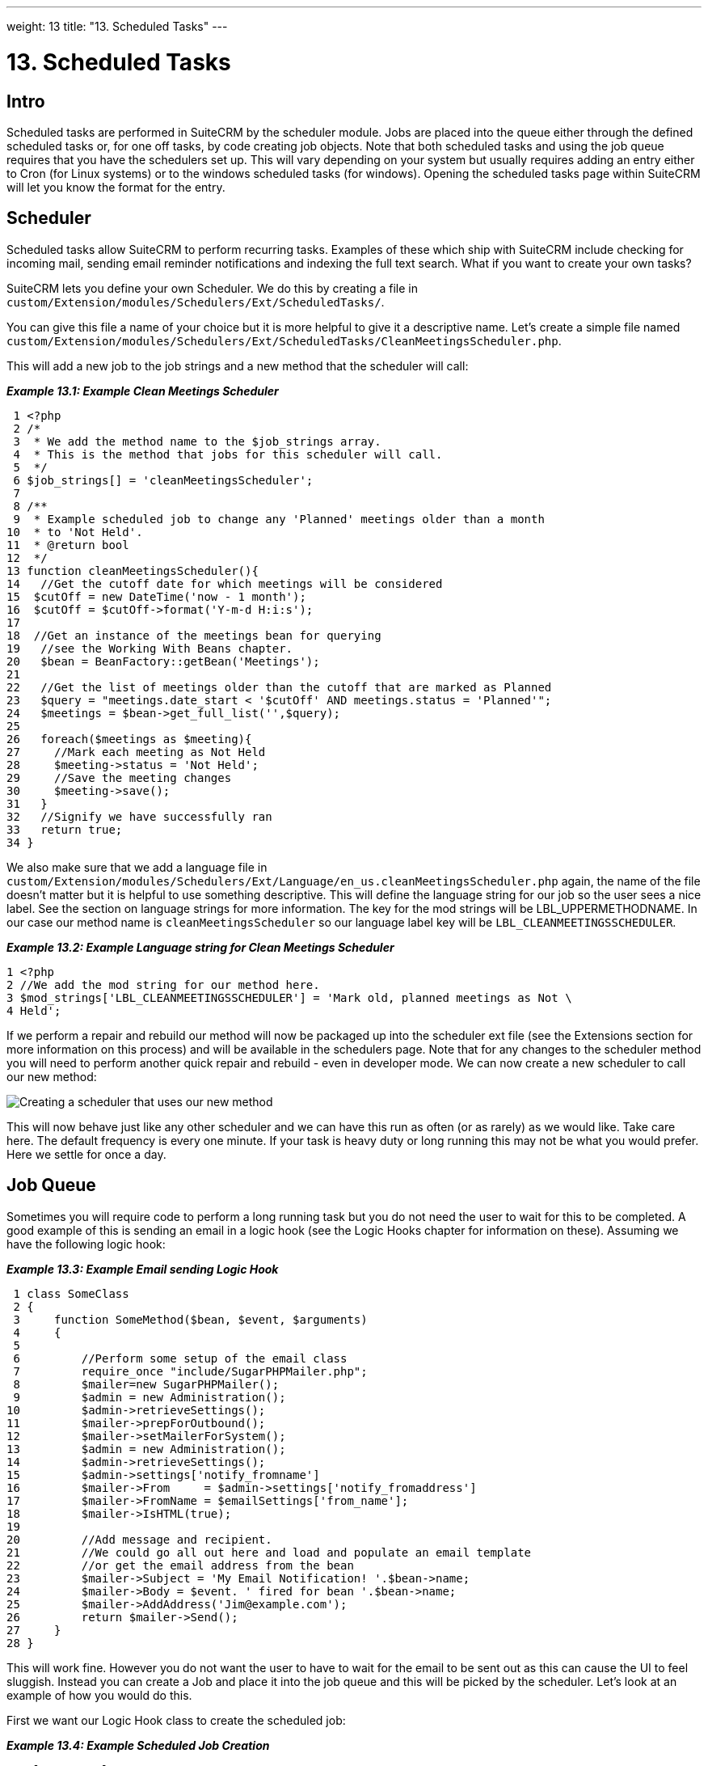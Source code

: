 
---
weight: 13
title: "13. Scheduled Tasks"
---

= 13. Scheduled Tasks

== Intro

Scheduled tasks are performed in SuiteCRM by the scheduler module. Jobs
are placed into the queue either through the defined scheduled tasks or,
for one off tasks, by code creating job objects. Note that both
scheduled tasks and using the job queue requires that you have the
schedulers set up. This will vary depending on your system but usually
requires adding an entry either to Cron (for Linux systems) or to the
windows scheduled tasks (for windows). Opening the scheduled tasks page
within SuiteCRM will let you know the format for the entry.

== Scheduler

Scheduled tasks allow SuiteCRM to perform recurring tasks. Examples of
these which ship with SuiteCRM include checking for incoming mail,
sending email reminder notifications and indexing the full text search.
What if you want to create your own tasks?

SuiteCRM lets you define your own Scheduler. We do this by creating a
file in +
`custom/Extension/modules/Schedulers/Ext/ScheduledTasks/`. 

You can give this file a name of your choice but it is more helpful to give it a
descriptive name. Let’s create a simple file named +
`custom/Extension/modules/Schedulers/Ext/ScheduledTasks/CleanMeetingsScheduler.php`.

This will add a new job to the job strings and a new method that the
scheduler will call:

*_Example 13.1: Example Clean Meetings Scheduler_*


[source,php]
 1 <?php
 2 /*
 3  * We add the method name to the $job_strings array.
 4  * This is the method that jobs for this scheduler will call.
 5  */
 6 $job_strings[] = 'cleanMeetingsScheduler';
 7 
 8 /**
 9  * Example scheduled job to change any 'Planned' meetings older than a month
10  * to 'Not Held'.
11  * @return bool
12  */
13 function cleanMeetingsScheduler(){
14   //Get the cutoff date for which meetings will be considered
15  $cutOff = new DateTime('now - 1 month');
16  $cutOff = $cutOff->format('Y-m-d H:i:s');
17 
18  //Get an instance of the meetings bean for querying
19   //see the Working With Beans chapter.
20   $bean = BeanFactory::getBean('Meetings');
21 
22   //Get the list of meetings older than the cutoff that are marked as Planned
23   $query = "meetings.date_start < '$cutOff' AND meetings.status = 'Planned'";
24   $meetings = $bean->get_full_list('',$query);
25 
26   foreach($meetings as $meeting){
27     //Mark each meeting as Not Held
28     $meeting->status = 'Not Held';
29     //Save the meeting changes
30     $meeting->save();
31   }
32   //Signify we have successfully ran
33   return true;
34 }



We also make sure that we add a language file in `custom/Extension/modules/Schedulers/Ext/Language/en_us.cleanMeetingsScheduler.php`
again, the name of the file doesn’t matter but it is helpful to use
something descriptive. This will define the language string for our job
so the user sees a nice label. See the section on language strings for
more information. The key for the mod strings will be
LBL_UPPERMETHODNAME. In our case our method name is
`cleanMeetingsScheduler` so our language label key will be
`LBL_CLEANMEETINGSSCHEDULER`.

*_Example 13.2: Example Language string for Clean Meetings Scheduler_*


[source,php]
1 <?php
2 //We add the mod string for our method here.
3 $mod_strings['LBL_CLEANMEETINGSSCHEDULER'] = 'Mark old, planned meetings as Not \
4 Held';



If we perform a repair and rebuild our method will now be packaged up
into the scheduler ext file (see the Extensions section for more
information on this process) and will be available in the schedulers
page. Note that for any changes to the scheduler method you will need to
perform another quick repair and rebuild - even in developer mode. We
can now create a new scheduler to call our new method:

image:images/CreateMeetingsScheduler.png[Creating a scheduler that uses
our new method]

This will now behave just like any other scheduler and we can have this
run as often (or as rarely) as we would like. Take care here. The
default frequency is every one minute. If your task is heavy duty or
long running this may not be what you would prefer. Here we settle for
once a day.

== Job Queue

Sometimes you will require code to perform a long running task but you
do not need the user to wait for this to be completed. A good example of
this is sending an email in a logic hook (see the Logic Hooks chapter
for information on these). Assuming we have the following logic hook:

*_Example 13.3: Example Email sending Logic Hook_*


[source,php]
 1 class SomeClass
 2 {
 3     function SomeMethod($bean, $event, $arguments)
 4     {
 5 
 6         //Perform some setup of the email class
 7         require_once "include/SugarPHPMailer.php";
 8         $mailer=new SugarPHPMailer();
 9         $admin = new Administration();
10         $admin->retrieveSettings();
11         $mailer->prepForOutbound();
12         $mailer->setMailerForSystem();
13         $admin = new Administration();
14         $admin->retrieveSettings();
15         $admin->settings['notify_fromname']
16         $mailer->From     = $admin->settings['notify_fromaddress']
17         $mailer->FromName = $emailSettings['from_name'];
18         $mailer->IsHTML(true);
19 
20         //Add message and recipient.
21         //We could go all out here and load and populate an email template
22         //or get the email address from the bean
23         $mailer->Subject = 'My Email Notification! '.$bean->name;
24         $mailer->Body = $event. ' fired for bean '.$bean->name;
25         $mailer->AddAddress('Jim@example.com');
26         return $mailer->Send();
27     }
28 }



This will work fine. However you do not want the user to have to wait
for the email to be sent out as this can cause the UI to feel sluggish.
Instead you can create a Job and place it into the job queue and this
will be picked by the scheduler. Let’s look at an example of how you
would do this.

First we want our Logic Hook class to create the scheduled job:

*_Example 13.4: Example Scheduled Job Creation_*


[source,php]
 1 class SomeClass
 2 {
 3     function SomeMethod($bean, $event, $arguments)
 4     {
 5       require_once 'include/SugarQueue/SugarJobQueue.php';
 6       $scheduledJob = new SchedulersJob();
 7 
 8       //Give it a useful name
 9       $scheduledJob->name = "Email job for {$bean->module_name} {$bean->id}";
10 
11       //Jobs need an assigned user in order to run. You can use the id
12       //of the current user if you wish, grab the assigned user from the
13       //current bean or anything you like.
14       //Here we use the default admin user id for simplicity
15       $scheduledJob->assigned_user_id = '1';
16 
17       //Pass the information that our Email job will need
18       $scheduledJob->data = json_encode(array(
19                                             'id' => $bean->id,
20                                             'module' => $bean->module_name)
21                                         );
22 
23       //Tell the scheduler what class to use
24       $scheduledJob->target = "class::BeanEmailJob";
25 
26       $queue = new SugarJobQueue();
27       $queue->submitJob($scheduledJob);
28     }
29 }



Next we create the BeanEmailJob class. This is placed into the `custom/Extensions/modules/Schedulers/Ext/ScheduledTasks/` directory
with the same name as the class. So in our example we will have: +
`custom/Extensions/modules/Schedulers/Ext/ScheduledTasks/BeanEmailJob.php`

*_Example 13.5: Example Scheduler job_*


[source,php]
 1 class BeanEmailJob implements RunnableSchedulerJob
 2 {
 3   public function run($arguments)
 4   {
 5 
 6     //Only different part of the email code.
 7     //We grab the bean using the supplied arguments.
 8     $arguments = json_decode($arguments,1);
 9     $bean = BeanFactory::getBean($arguments['module'],$arguments['id']);
10 
11     //Perform some setup of the email class
12     require_once "include/SugarPHPMailer.php";
13     $mailer=new SugarPHPMailer();
14     $admin = new Administration();
15     $admin->retrieveSettings();
16     $mailer->prepForOutbound();
17     $mailer->setMailerForSystem();
18     $admin = new Administration();
19     $admin->retrieveSettings();
20     $mailer->From     = $admin->settings['notify_fromaddress'];
21     $mailer->FromName = $emailSettings['from_name'];
22     $mailer->IsHTML(true);
23 
24     //Add message and recipient.
25     //We could go all out here and load and populate an email template
26     //or get the email address from the bean
27     $mailer->Subject = 'My Email Notification! '.$bean->name;
28     $mailer->Body = $event. ' fired for bean '.$bean->name;
29     $mailer->AddAddress('Jim@example.com');
30     return $mailer->Send();
31   }
32   public function setJob(SchedulersJob $job)
33   {
34     $this->job = $job;
35   }
36 }



Now whenever a user triggers the hook it will be much quicker since we
are simply persisting a little info to the database. The scheduler will
run this in the background.

[discrete]
==== Retries

Occasionally you may have scheduled jobs which could fail
intermittently. Perhaps you have a job which calls an external API. If
the API is unavailable it would be unfortunate if the job failed and was
never retried. Fortunately the SchedulersJob class has two properties
which govern how retries are handled. These are `requeue` and
`retry_count`.

`requeue`::
  Signifies that this job is eligible for retries.
`retry_count`::
  Signifies how many retries remain for this job. If the job fails this
  value will be decremented.

We can revisit our previous example and add two retries:

*_Example 13.6: Setting the retry count on a scheduled job_*


[source,php]
 6       $scheduledJob = new SchedulersJob();
 7 
 8       //Give it a useful name
 9       $scheduledJob->name = "Email job for {$bean->module_name} {$bean->id}";
10 
11       //Jobs need an assigned user in order to run. You can use the id
12       //of the current user if you wish, grab the assigned user from the
13       //current bean or anything you like.
14       //Here we use the default admin user id for simplicity
15       $scheduledJob->assigned_user_id = '1';
16 
17       //Pass the information that our Email job will need
18       $scheduledJob->data = json_encode(array(
19                                             'id' => $bean->id,
20                                             'module' => $bean->module_name)
21                                         );
22 
23       //Tell the scheduler what class to use
24       $scheduledJob->target = "class::BeanEmailJob";
25 
26       //Mark this job for 2 retries.
27       $scheduledJob->requeue = true;
28       $scheduledJob->retry = 2;



See the section on link:../12.-logic-hooks#logic-hooks-chapter[logic hooks]
for more information on how job failures can be handled.

== Debugging

With Scheduled tasks and jobs running in the background it can sometimes
be difficult to determine what is going on when things go wrong. If you
are debugging a scheduled task the the scheduled task page is a good
place to start. For both scheduled tasks and job queue tasks you can
also check the job_queue table. For example, in MySQL we can check the
last five scheduled jobs:

*_Example 13.7: Example MySQL query for listing jobs_*


[source,php]
SELECT * FROM job_queue ORDER BY date_entered DESC LIMIT 5



This will give us information on the last five jobs. Alternatively we
can check on specific jobs:

*_Example 13.8: Example MySQL query for listing BeanEmailJobs_*


[source,php]
SELECT * FROM job_queue WHERE target = 'class::BeanEmailJob'



In either case this will give details for the job(s):

*_Example 13.9: Example MySQL list of jobs_*


[source,php]
*************************** 1. row ***************************
assigned_user_id: 1
              id: 6cdf13d5-55e9-946e-9c98-55044c5cecee
            name: Email job for Accounts 103c4c9b-336f-0e87-782e-5501defb5900
         deleted: 0
    date_entered: 2015-03-14 14:58:15
   date_modified: 2015-03-14 14:58:25
    scheduler_id:
    execute_time: 2015-03-14 14:58:00
          status: done
      resolution: success
         message: NULL
          target: class::BeanEmailJob
            data: {"id":"103c4c9b-336f-0e87-782e-5501defb5900","module":"Accounts"}
         requeue: 0
     retry_count: NULL
   failure_count: NULL
       job_delay: 0
          client: CRON3b06401793b3975cd00c0447c071ef9a:7781
percent_complete: NULL
1 row in set (0.00 sec)



Here we can check the status, resolution and message fields. If the
status is `queued` then either the scheduler has not yet run or it isn’t
running. Double check your Cron settings if this is the case.

It may be the case that the job has ran but failed for some reason. In
this case you will receive a message telling you to check the logs.
Checking the logs usually provides enough information, particularly if
you have made judicious use of logging (see the chapter on logging) in
your job.

It is possible that the job is failing outright, in which case your
logging may not receive output before the scheduler exits. In this case
you can usually check your PHP logs.

As a last resort you can manually run the scheduler from the SuiteCRM
directory using:

*_Example 13.10: Running the scheduler manually_*


[source,php]
php -f cron.php



Using this in addition to outputting any useful information should track
down even the oddest of bugs.
